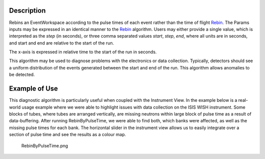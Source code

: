 .. algorithm::

.. summary::

.. alias::

.. properties::

Description
-----------

Rebins an EventWorkspace according to the pulse times of each event
rather than the time of flight `Rebin <Rebin>`__. The Params inputs may
be expressed in an identical manner to the `Rebin <Rebin>`__ algorithm.
Users may either provide a single value, which is interpreted as the
*step* (in seconds), or three comma separated values *start*, *step*,
*end*, where all units are in seconds, and start and end are relative to
the start of the run.

The x-axis is expressed in relative time to the start of the run in
seconds.

This algorithm may be used to diagnose problems with the electronics or
data collection. Typically, detectors should see a uniform distribution
of the events generated between the start and end of the run. This
algorithm allows anomalies to be detected.

Example of Use
--------------

This diagnostic algorithm is particularly useful when coupled with the
Instrument View. In the example below is a real-world usage example
where we were able to highlight issues with data collection on the ISIS
WISH instrument. Some blocks of tubes, where tubes are arranged
vertically, are missing neutrons within large block of pulse time as a
result of data-buffering. After running RebinByPulseTime, we were able
to find both, which banks were affected, as well as the missing pulse
times for each bank. The horizontal slider in the instrument view allows
us to easily integrate over a section of pulse time and see the results
as a colour map.

.. figure:: images\RebinByPulseTime.png
   :alt: RebinByPulseTime.png

   RebinByPulseTime.png

.. algm_categories::
